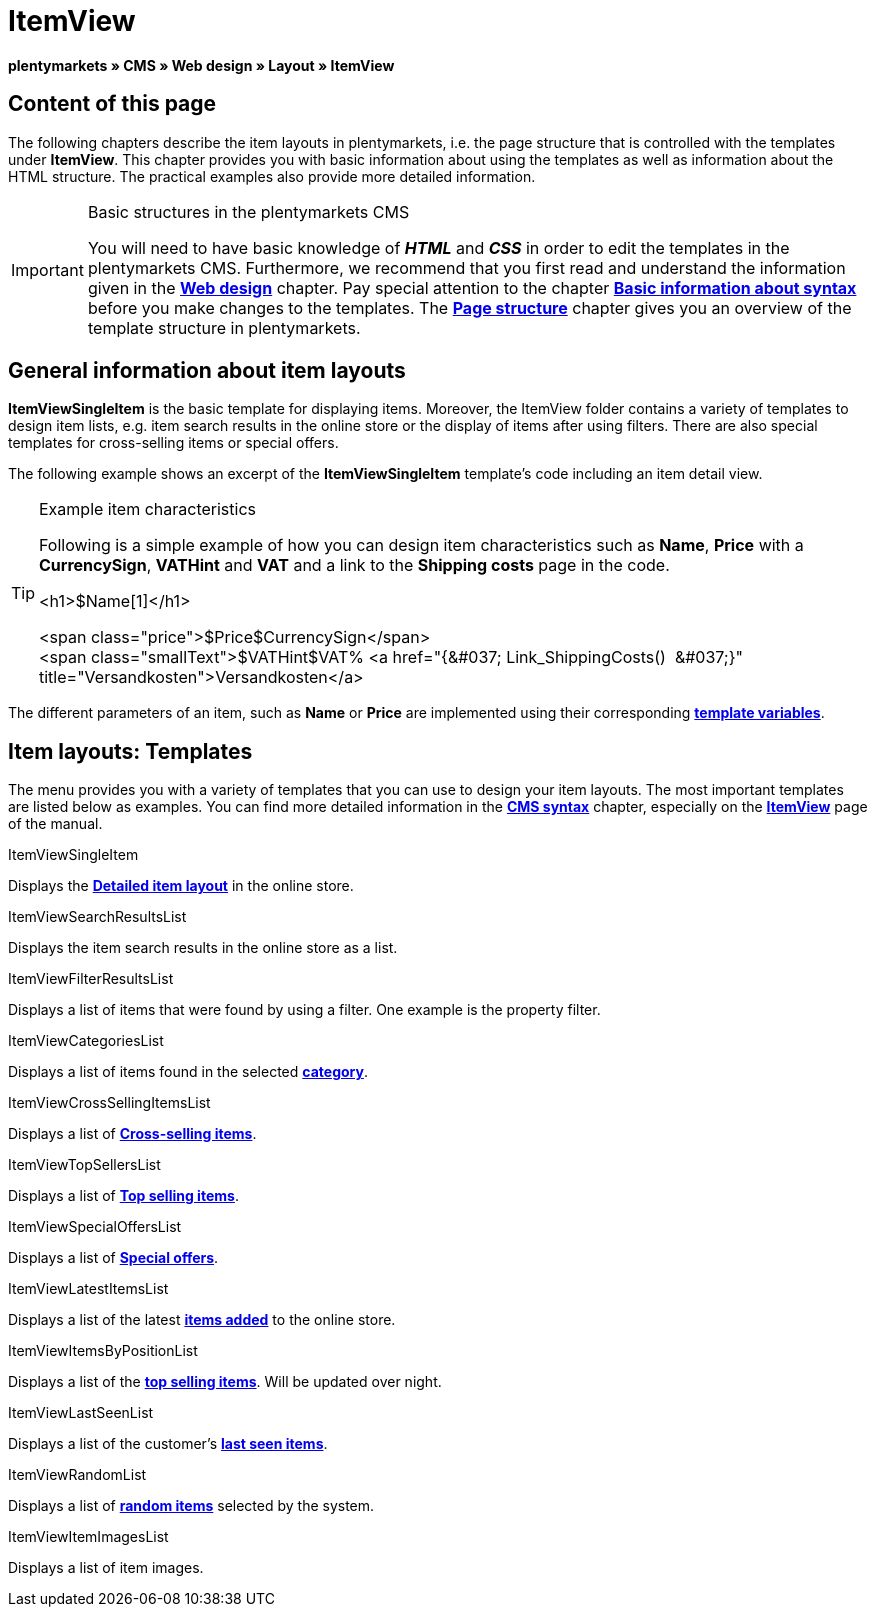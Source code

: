 = ItemView
:lang: en
// include::{includedir}/_header.adoc[]
:position: 40

**plentymarkets » CMS » Web design » Layout » ItemView**

==  Content of this page

The following chapters describe the item layouts in plentymarkets, i.e. the page structure that is controlled with the templates under **ItemView**. This chapter provides you with basic information about using the templates as well as information about the HTML structure. The practical examples also provide more detailed information.

[IMPORTANT]
.Basic structures in the plentymarkets CMS
====
You will need to have basic knowledge of __**HTML**__ and __**CSS**__ in order to edit the templates in the plentymarkets CMS. Furthermore, we recommend that you first read and understand the information given in the <<omni-channel/online-store/cms#web-design, **Web design**>> chapter. Pay special attention to the chapter <<omni-channel/online-store/cms-syntax#, **Basic information about syntax**>> before you make changes to the templates. The <<omni-channel/online-store/cms#web-design-basic-information-about-syntax-page-structure, **Page structure**>> chapter gives you an overview of the template structure in plentymarkets.
====

==  General information about item layouts

**ItemViewSingleItem** is the basic template for displaying items. Moreover, the ItemView folder contains a variety of templates to design item lists, e.g. item search results in the online store or the display of items after using filters. There are also special templates for cross-selling items or special offers.

The following example shows an excerpt of the **ItemViewSingleItem** template's code including an item detail view.

[TIP]
.Example item characteristics
====
Following is a simple example of how you can design item characteristics such as **Name**, **Price** with a **CurrencySign**, **VATHint** and **VAT** and a link to the **Shipping costs** page in the code.

&lt;h1&gt;$Name[1]&lt;/h1&gt;

&lt;span class="price"&gt;$Price$CurrencySign&lt;/span&gt; +
&lt;span class="smallText"&gt;$VATHint$VAT% &lt;a href="{&amp;#037; Link_ShippingCosts()  &amp;#037;}" title="Versandkosten"&gt;Versandkosten&lt;/a&gt;
====

The different parameters of an item, such as **Name** or **Price** are implemented using their corresponding <<omni-channel/online-store/cms-syntax#basics-template-variables, **template variables**>>.

==  Item layouts: Templates

The menu provides you with a variety of templates that you can use to design your item layouts. The most important templates are listed below as examples. You can find more detailed information in the <<omni-channel/online-store/cms-syntax#, **CMS syntax**>> chapter, especially on the <<omni-channel/online-store/cms-syntax#web-design-itemview, **ItemView**>> page of the manual.

[.subhead]
ItemViewSingleItem

Displays the <<omni-channel/online-store/cms-syntax#web-design-itemview-container-itemviewsingleitem, **Detailed item layout**>> in the online store.

[.subhead]
ItemViewSearchResultsList

Displays the item search results in the online store as a list.

[.subhead]
ItemViewFilterResultsList

Displays a list of items that were found by using a filter. One example is the property filter.

[.subhead]
ItemViewCategoriesList

Displays a list of items found in the selected <<omni-channel/online-store/cms-syntax#web-design-itemview-container-itemviewcategorieslist, **category**>>.

[.subhead]
ItemViewCrossSellingItemsList

Displays a list of <<omni-channel/online-store/cms-syntax#web-design-itemview-container-itemviewcrosssellingitemslist, **Cross-selling items**>>.

[.subhead]
ItemViewTopSellersList

Displays a list of <<omni-channel/online-store/cms-syntax#web-design-itemview-getitemviewtopsellerslist, **Top selling items**>>.

[.subhead]
ItemViewSpecialOffersList

Displays a list of <<omni-channel/online-store/cms-syntax#web-design-itemview-getitemviewspecialofferslist, **Special offers**>>.

[.subhead]
ItemViewLatestItemsList

Displays a list of the latest <<omni-channel/online-store/cms-syntax#web-design-itemview-container-itemviewlatestitemslist, **items added**>> to the online store.

[.subhead]
ItemViewItemsByPositionList

Displays a list of the <<omni-channel/online-store/cms-syntax#web-design-itemview-container-itemviewitemsbypositionlist, **top selling items**>>. Will be updated over night.

[.subhead]
ItemViewLastSeenList

Displays a list of the customer's <<omni-channel/online-store/cms-syntax#web-design-itemview-container-itemviewlastseenlist, **last seen items**>>.

[.subhead]
ItemViewRandomList

Displays a list of <<omni-channel/online-store/cms-syntax#web-design-itemview-container-itemviewrandomlist, **random items**>> selected by the system.

[.subhead]
ItemViewItemImagesList

Displays a list of item images.

